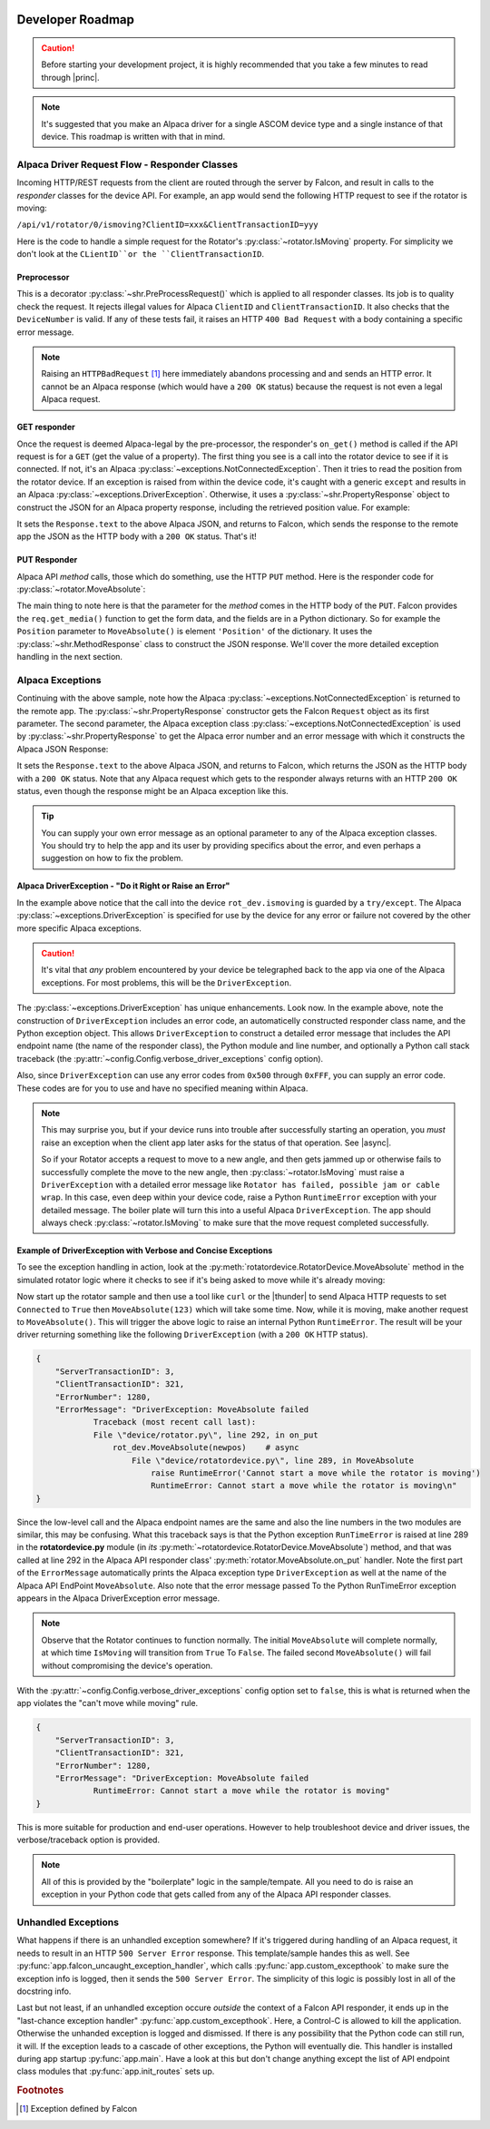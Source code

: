 .. image:: alpaca128.png
    :height: 92px
    :width: 128px
    :align: right

Developer Roadmap
=================

.. caution::

    Before starting your development project, it is highly recommended that you
    take a few minutes to read through |princ|.

.. note::

    It's suggested that you make an Alpaca driver for a single ASCOM device type
    and a single instance of that device. This roadmap is written with that in mind.

Alpaca Driver Request Flow - Responder Classes
----------------------------------------------

Incoming HTTP/REST requests from the client are routed through the server by Falcon,
and result in calls to the *responder* classes for the device API. For example, an app
would send the following HTTP request to see if the rotator is moving:

``/api/v1/rotator/0/ismoving?ClientID=xxx&ClientTransactionID=yyy``

Here is the code to handle a simple request for the Rotator's
:py:class:`~rotator.IsMoving` property. For simplicity we don't look at the
``CLientID``or the ``ClientTransactionID``.

.. image:: ismoving.png
    :height: 264px
    :width: 700px
    :align: center

Preprocessor
~~~~~~~~~~~~

This is a decorator :py:class:`~shr.PreProcessRequest()` which is applied to all responder
classes. Its job is to quality check the request. It rejects illegal values for Alpaca ``ClientID``
and ``ClientTransactionID``. It also checks that the ``DeviceNumber`` is valid. If any of these
tests fail, it raises an HTTP ``400 Bad Request`` with a body containing a specific error message.

.. note::
    Raising an ``HTTPBadRequest`` [#f1]_ here immediately abandons processing and
    and sends an HTTP error. It cannot be an Alpaca response (which would have a ``200 OK``
    status) because the request is not even a legal Alpaca request.

GET responder
~~~~~~~~~~~~~

Once the request is deemed Alpaca-legal by the pre-processor, the responder's ``on_get()``
method is called if the API request is for a ``GET`` (get the value of a property).
The first thing you see is a call into the rotator
device to see if it is connected. If not, it's an Alpaca
:py:class:`~exceptions.NotConnectedException`. Then it tries to read the position from the
rotator device. If an exception is raised from within the device code, it's caught with
a generic ``except`` and results in an Alpaca :py:class:`~exceptions.DriverException`.
Otherwise, it uses a :py:class:`~shr.PropertyResponse` object to
construct the JSON for an Alpaca property response, including the retrieved position
value. For example:

.. code-block:: json
    :emphasize-lines: 2
    :caption: Alpaca property response

    {
        "Value": true               // It's moving
        "ClientTransactionID": 321,
        "ServerTransactionID": 1,   // Automatically bumped by PropertyResponse
        "ErrorNumber": 0,           // Success
        "ErrorMessage": "",
    }

It sets the ``Response.text`` to the above Alpaca JSON, and returns to Falcon, which
sends the response to the remote app the JSON as the HTTP body with a ``200 OK`` status.
That's it!

PUT Responder
~~~~~~~~~~~~~

Alpaca API *method* calls, those which do something, use the HTTP ``PUT`` method. Here is
the responder code for :py:class:`~rotator.MoveAbsolute`:

.. image:: moveabsolute.png
    :height: 264px
    :width: 700px
    :align: center

The main thing to note here is that the parameter for the *method* comes in the HTTP
body of the ``PUT``. Falcon provides the ``req.get_media()`` function to get the form data,
and the fields are in a Python dictionary. So for example the ``Position`` parameter to
``MoveAbsolute()`` is element ``'Position'`` of the dictionary. It uses the
:py:class:`~shr.MethodResponse` class to construct the JSON response. We'll cover the more
detailed exception handling in the next section.


Alpaca Exceptions
-----------------

Continuing with the above sample, note how the Alpaca
:py:class:`~exceptions.NotConnectedException` is returned to the remote app. The
:py:class:`~shr.PropertyResponse` constructor gets the Falcon ``Request`` object as
its first parameter. The second parameter, the Alpaca exception class
:py:class:`~exceptions.NotConnectedException` is used by
:py:class:`~shr.PropertyResponse` to get the Alpaca error number and an error message
with which it constructs the Alpaca JSON Response:

.. code-block:: json
    :emphasize-lines: 2,3
    :caption: Alpaca **NotConnectedException** response

    {
        "ErrorNumber": 1031,        // 0x407
        "ErrorMessage": "The device is not connected.",
        "Value": ""                 // App ignores this value if present
    }

It sets the ``Response.text`` to the above Alpaca JSON, and returns to Falcon, which
returns the JSON as the HTTP body with a ``200 OK`` status. Note that any Alpaca request
which gets to the responder always returns with an HTTP ``200 OK`` status, even though
the response might be an Alpaca exception like this.

.. tip::

    You can supply your own error message as an optional parameter to any of the
    Alpaca exception classes. You should try to help the app and its user by
    providing specifics about the error, and even perhaps a suggestion on how
    to fix the problem.

Alpaca DriverException - "Do it Right or Raise an Error"
~~~~~~~~~~~~~~~~~~~~~~~~~~~~~~~~~~~~~~~~~~~~~~~~~~~~~~~~

In the example above notice that the call into the device ``rot_dev.ismoving`` is guarded
by a ``try/except``. The Alpaca :py:class:`~exceptions.DriverException` is specified
for use by the device for any error or failure not covered by the other more specific
Alpaca exceptions.

.. caution::
    It's vital that *any* problem encountered by your device be telegraphed back to
    the app via one of the Alpaca exceptions. For most problems, this will be the
    ``DriverException``.

The :py:class:`~exceptions.DriverException` has unique enhancements. Look now.
In the example above, note the construction of ``DriverException`` includes an
error code, an automaticelly constructed
responder class name, and the Python exception object. This allows
``DriverException`` to construct a detailed error message that includes the API
endpoint name (the name of the responder class), the Python module and line number,
and optionally a Python call stack traceback
(the :py:attr:`~config.Config.verbose_driver_exceptions` config option).

Also, since
``DriverException`` can use any error codes from ``0x500``
through ``0xFFF``, you can supply an error code. These codes are for you to
use and have no specified meaning within Alpaca.

.. note::
    This may surprise you, but if your device runs into trouble after
    successfully starting an operation, you *must* raise an exception when
    the client app later asks for the status of that operation. See |async|.

    So if your Rotator
    accepts a request to move to a new angle, and then gets jammed up or
    otherwise fails to successfully complete the move to the new angle,
    then :py:class:`~rotator.IsMoving` must
    raise a ``DriverException`` with a detailed error
    message like
    ``Rotator has failed, possible jam or cable wrap``.
    In this case, even deep within
    your device code, raise a Python ``RuntimeError`` exception with your
    detailed message. The boiler plate will turn this into a useful Alpaca
    ``DriverException``. The app should always check
    :py:class:`~rotator.IsMoving`
    to make sure that the move request completed successfully.

Example of DriverException with Verbose and Concise Exceptions
~~~~~~~~~~~~~~~~~~~~~~~~~~~~~~~~~~~~~~~~~~~~~~~~~~~~~~~~~~~~~~

To see the exception handling in action, look at the
:py:meth:`rotatordevice.RotatorDevice.MoveAbsolute` method in the simulated
rotator logic where it checks to see if it's being asked to move while it's
already moving:

.. code-block:: python
    :emphasize-lines: 3

    if self._is_moving:
        self._lock.release()
        raise RuntimeError('Cannot start a move while the rotator is moving')

Now start up the rotator sample and then
use a tool like ``curl`` or the |thunder| to send Alpaca
HTTP requests to set ``Connected`` to ``True`` then ``MoveAbsolute(123)`` which will take
some time. Now, while it is moving, make another request to ``MoveAbsolute()``.
This will trigger the above
logic to raise an internal Python ``RuntimeError``. The result will be your
driver returning something like the following ``DriverException`` (with a ``200 OK``
HTTP status).

.. code-block:: json

    {
        "ServerTransactionID": 3,
        "ClientTransactionID": 321,
        "ErrorNumber": 1280,
        "ErrorMessage": "DriverException: MoveAbsolute failed
                Traceback (most recent call last):
                File \"device/rotator.py\", line 292, in on_put
                    rot_dev.MoveAbsolute(newpos)    # async
                        File \"device/rotatordevice.py\", line 289, in MoveAbsolute
                            raise RuntimeError('Cannot start a move while the rotator is moving')
                            RuntimeError: Cannot start a move while the rotator is moving\n"
    }

Since the low-level call and the Alpaca endpoint names are the same and also the
line numbers in the two modules are similar, this may be confusing. What this traceback
says is that the Python exception ``RunTimeError`` is raised at line 289 in the
**rotatordevice.py** module (in *its* :py:meth:`~rotatordevice.RotatorDevice.MoveAbsolute`)
method, and that was called at line 292 in the Alpaca API responder class'
:py:meth:`rotator.MoveAbsolute.on_put` handler. Note the first part of the ``ErrorMessage``
automatically prints the Alpaca exception type ``DriverException`` as well at the name
of the Alpaca API EndPoint ``MoveAbsolute``. Also note that the error message passed To
the Python RunTimeError exception appears in the Alpaca DriverException error message.

.. note::

    Observe that the Rotator continues to function normally. The initial ``MoveAbsolute``
    will complete normally, at which time ``IsMoving`` will transition from ``True`` To
    ``False``. The failed second ``MoveAbsolute()`` will fail without compromising the
    device's operation.

With the :py:attr:`~config.Config.verbose_driver_exceptions` config option set to
``false``, this is what is returned when the app violates the "can't move while moving"
rule.

.. code-block:: json

    {
        "ServerTransactionID": 3,
        "ClientTransactionID": 321,
        "ErrorNumber": 1280,
        "ErrorMessage": "DriverException: MoveAbsolute failed
                RuntimeError: Cannot start a move while the rotator is moving"
    }

This is more suitable for production and end-user operations. However to help
troubleshoot device and driver issues, the verbose/traceback
option is provided.

.. note::

    All of this is provided by the "boilerplate" logic in the sample/tempate. All you need
    to do is raise an exception in your Python code that gets called from any of the
    Alpaca API responder classes.

Unhandled Exceptions
--------------------

What happens if there is an unhandled exception somewhere? If it's triggered during
handling of an Alpaca request, it needs to result in an HTTP ``500 Server Error``
response. This template/sample handes this as well. See
:py:func:`app.falcon_uncaught_exception_handler`, which calls
:py:func:`app.custom_excepthook` to make sure the exception info is logged, then it
sends the ``500 Server Error``. The simplicity of this logic is possibly lost
in all of the docstring info.

Last but not least, if an unhandled exception occure *outside* the context of a
Falcon API responder, it ends up in the "last-chance exception handler"
:py:func:`app.custom_excepthook`. Here, a Control-C is allowed to kill the
application. Otherwise the unhanded exception is logged and dismissed. If there
is any possibility that the Python code can still run, it will. If the exception
leads to a cascade of other exceptions, the Python will eventually die. This
handler is installed during app startup :py:func:`app.main`. Have a look at this
but don't change anything except the list of API endpoint class modules that
:py:func:`app.init_routes` sets up.

.. rubric:: Footnotes

.. [#f1] Exception defined by Falcon

..
    Below are links that will open in a separate browser tab for convenience.

.. |guidgen| raw:: html

    <a href="https://guidgenerator.com/online-guid-generator.aspx" target="_blank">
    Online GUID / UUID Generator</a> (external)

.. |conformu| raw:: html

    <a href="https://github.com/ASCOMInitiative/ConformU#readme" target="_blank">
    Conform Universal</a> (external)

.. |princ| raw:: html

    <a href="https://ascom-standards.org/AlpacaDeveloper/Principles.htm" target="_blank">
    The General Principles</a> (external)

.. |async| raw:: html

    <a href="https://ascom-standards.org/AlpacaDeveloper/Async.htm" target="_blank">
    Asynchronous APIs</a> (external)

.. |excep| raw:: html

    <a href="https://ascom-standards.org/AlpacaDeveloper/Exceptions.htm" target="_blank">
    Exceptions in ASCOM</a> (external)

.. |falcweb| raw:: html

    <a href="https://falcon.readthedocs.io/en/stable/" target="_blank">
    The Falcon Web Framework</a> (external)

.. |apiref| raw:: html

    <a href="https://github.com/ASCOMInitiative/ASCOMRemote/raw/master/Documentation/ASCOM%20Alpaca%20API%20Reference.pdf"
    target="_blank">Alpaca API Reference (PDF)</a> (external)

.. |thunder| raw:: html

    <a href="https://www.thunderclient.com/" target="_blank">
    Thunder Client for VS Code</a> (external)

